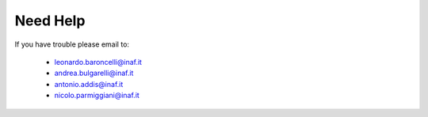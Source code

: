 Need Help
=========

If you have trouble please email to:

  - leonardo.baroncelli@inaf.it
  - andrea.bulgarelli@inaf.it
  - antonio.addis@inaf.it
  - nicolo.parmiggiani@inaf.it
